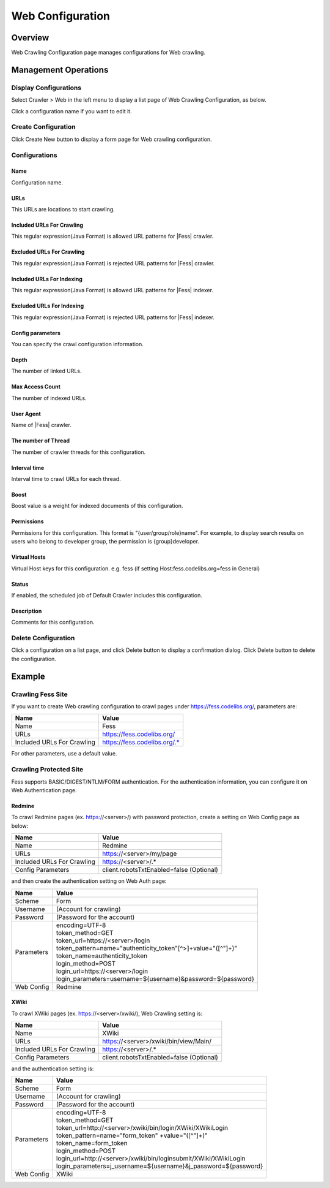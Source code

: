 =================
Web Configuration
=================

Overview
========

Web Crawling Configuration page manages configurations for Web crawling.

Management Operations
=====================

Display Configurations
----------------------

Select Crawler > Web in the left menu to display a list page of Web Crawling Configuration, as below.

|image0|

Click a configuration name if you want to edit it.

Create Configuration
--------------------

Click Create New button to display a form page for Web crawling configuration.

|image1|

Configurations
--------------

Name
::::
Configuration name.

URLs
::::
This URLs are locations to start crawling.

Included URLs For Crawling
::::::::::::::::::::::::::

This regular expression(Java Format) is allowed URL patterns for |Fess| crawler.

Excluded URLs For Crawling
::::::::::::::::::::::::::

This regular expression(Java Format) is rejected URL patterns for |Fess| crawler.

Included URLs For Indexing
::::::::::::::::::::::::::

This regular expression(Java Format) is allowed URL patterns for |Fess| indexer.

Excluded URLs For Indexing
::::::::::::::::::::::::::

This regular expression(Java Format) is rejected URL patterns for |Fess| indexer.

Config parameters
:::::::::::::::::

You can specify the crawl configuration information.

Depth
:::::

The number of linked URLs.

Max Access Count
::::::::::::::::

The number of indexed URLs.

User Agent
::::::::::

Name of |Fess| crawler.

The number of Thread
:::::::::::::::::::

The number of crawler threads for this configuration.

Interval time
:::::::::::::

Interval time to crawl URLs for each thread.

Boost
:::::

Boost value is a weight for indexed documents of this configuration.

Permissions
:::::::::::

Permissions for this configuration.
This format is "{user/group/role}name".
For example, to display search results on users who belong to developer group, the permission is {group}developer.

Virtual Hosts
:::::::::::::

Virtual Host keys for this configuration.
e.g. fess (if setting Host:fess.codelibs.org=fess in General)

Status
::::::

If enabled, the scheduled job of Default Crawler includes this configuration.

Description
:::::::::::

Comments for this configuration.

Delete Configuration
--------------------

Click a configuration on a list page, and click Delete button to display a confirmation dialog.
Click Delete button to delete the configuration.

Example
=======

Crawling Fess Site
------------------

If you want to create Web crawling configuration to crawl pages under https://fess.codelibs.org/, parameters are:

.. tabularcolumns:: |p{4cm}|p{8cm}|
.. list-table::
   :header-rows: 1

   * - Name
     - Value
   * - Name
     - Fess
   * - URLs
     - https://fess.codelibs.org/
   * - Included URLs For Crawling
     - https://fess.codelibs.org/.*

For other parameters, use a default value.

Crawling Protected Site
-----------------------

Fess supports BASIC/DIGEST/NTLM/FORM authentication.
For the authentication information, you can configure it on Web Authentication page.

Redmine
:::::::

To crawl Redmine pages (ex. https://<server>/) with password protection, create a setting on Web Config page as below:

.. tabularcolumns:: |p{4cm}|p{8cm}|
.. list-table::
   :header-rows: 1

   * - Name
     - Value
   * - Name
     - Redmine
   * - URLs
     - https://<server>/my/page
   * - Included URLs For Crawling
     - https://<server>/.*
   * - Config Parameters
     - client.robotsTxtEnabled=false (Optional)

and then create the authentication setting on Web Auth page:

.. tabularcolumns:: |p{4cm}|p{8cm}|
.. list-table::
   :header-rows: 1

   * - Name
     - Value
   * - Scheme
     - Form
   * - Username
     - (Account for crawling)
   * - Password
     - (Password for the account)
   * - Parameters
     - | encoding=UTF-8
       | token_method=GET
       | token_url=https://<server>/login
       | token_pattern=name="authenticity_token"[^>]+value="([^"]+)"
       | token_name=authenticity_token
       | login_method=POST
       | login_url=https://<server>/login
       | login_parameters=username=${username}&password=${password}
   * - Web Config
     - Redmine

XWiki
:::::

To crawl XWiki pages (ex. https://<server>/xwiki/), Web Crawling setting is:

.. tabularcolumns:: |p{4cm}|p{8cm}|
.. list-table::
   :header-rows: 1

   * - Name
     - Value
   * - Name
     - XWiki
   * - URLs
     - https://<server>/xwiki/bin/view/Main/
   * - Included URLs For Crawling
     - https://<server>/.*
   * - Config Parameters
     - client.robotsTxtEnabled=false (Optional)

and the authentication setting is:

.. tabularcolumns:: |p{4cm}|p{8cm}|
.. list-table::
   :header-rows: 1

   * - Name
     - Value
   * - Scheme
     - Form
   * - Username
     - (Account for crawling)
   * - Password
     - (Password for the account)
   * - Parameters
     - | encoding=UTF-8
       | token_method=GET
       | token_url=http://<server>/xwiki/bin/login/XWiki/XWikiLogin
       | token_pattern=name="form_token" +value="([^"]+)"
       | token_name=form_token
       | login_method=POST
       | login_url=http://<server>/xwiki/bin/loginsubmit/XWiki/XWikiLogin
       | login_parameters=j_username=${username}&j_password=${password}
   * - Web Config
     - XWiki


.. |image0| image:: ../../../resources/images/en/14.9/admin/webconfig-1.png
.. |image1| image:: ../../../resources/images/en/14.9/admin/webconfig-2.png

